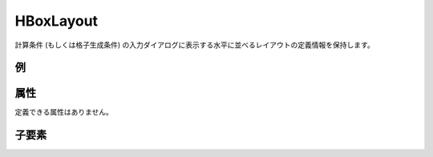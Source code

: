 HBoxLayout
============

計算条件 (もしくは格子生成条件) の入力ダイアログに表示する水平に並べるレイアウトの定義情報を保持します。

例
----

.. code-block:: xml
   :caption: HBoxLayout の定義例
   :name: ref_hboxlayout_example
   :linenos:

   <HBoxLayout>
     <Item name="stime" caption="Start Time">

       (略)

     </Item>
     <Item name="etime" caption="End Time">

       (略)

     </Item>
   </HBoxLayout>


属性
-----

定義できる属性はありません。

子要素
--------

.. csv-table:: HBoxLayout の子要素
   :file: hboxlayout_elements.csv
   :header-rows: 1
